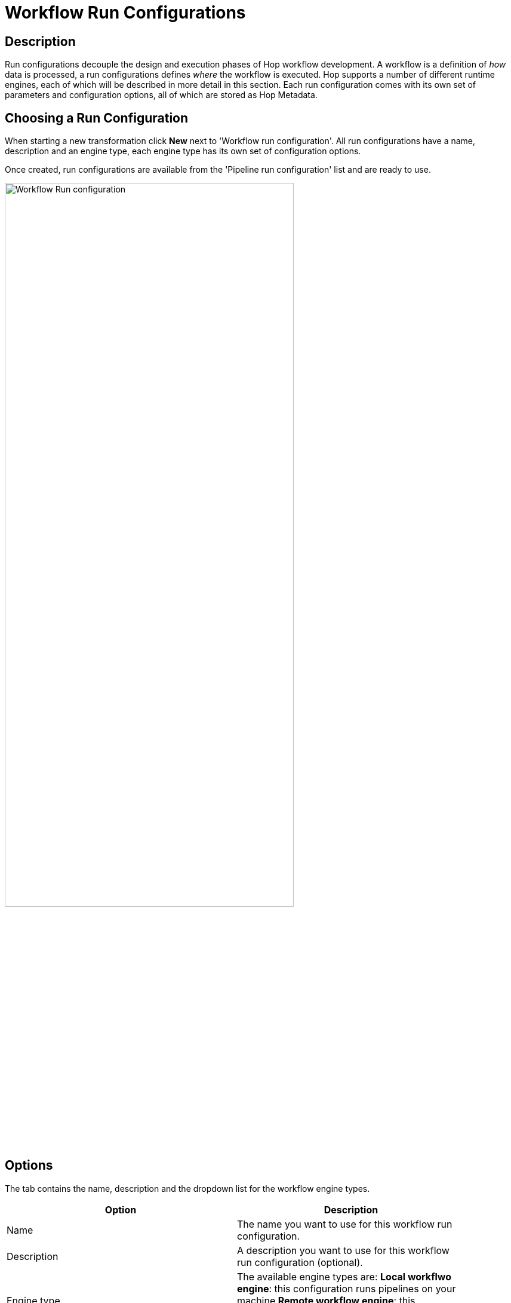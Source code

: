 ////
Licensed to the Apache Software Foundation (ASF) under one
or more contributor license agreements.  See the NOTICE file
distributed with this work for additional information
regarding copyright ownership.  The ASF licenses this file
to you under the Apache License, Version 2.0 (the
"License"); you may not use this file except in compliance
with the License.  You may obtain a copy of the License at
  http://www.apache.org/licenses/LICENSE-2.0
Unless required by applicable law or agreed to in writing,
software distributed under the License is distributed on an
"AS IS" BASIS, WITHOUT WARRANTIES OR CONDITIONS OF ANY
KIND, either express or implied.  See the License for the
specific language governing permissions and limitations
under the License.
////
[[WorkflowRunConfigurations]]
:imagesdir: ../assets/images
= Workflow Run Configurations

== Description

Run configurations decouple the design and execution phases of Hop workflow development.
A workflow is a definition of _how_ data is processed, a run configurations defines _where_ the workflow is executed.
Hop supports a number of different runtime engines, each of which will be described in more detail in this section.
Each run configuration comes with its own set of parameters and configuration options, all of which are stored as Hop Metadata.

== Choosing a Run Configuration

When starting a new transformation click **New** next to 'Workflow run configuration'.
All run configurations have a name, description and an engine type, each engine type has its own set of configuration options.

Once created, run configurations are available from the 'Pipeline run configuration' list and are ready to use.

image::hop-gui/workflow/workflow-run-configuration.png[Workflow Run configuration, 75%, align="left"]

== Options

The tab contains the name, description and the dropdown list for the workflow engine types.

[width="90%", options="header"]
|===
|Option|Description
|Name|The name you want to use for this workflow run configuration.
|Description|A description you want to use for this workflow run configuration (optional).
|Engine type a|
The available engine types are:
*Local workflwo engine*: this configuration runs pipelines on your machine
*Remote workflow engine*: this configuration runs workflows on a Hop Server using a defined Run Configuration.
|===